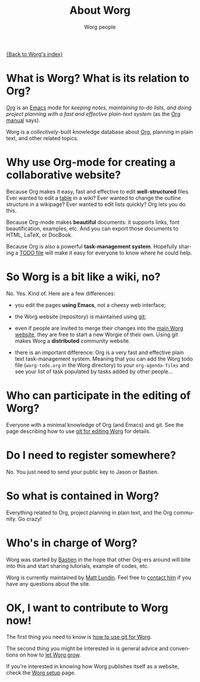#+STARTUP:    align fold nodlcheck hidestars oddeven lognotestate
#+SEQ_TODO:   TODO(t) INPROGRESS(i) WAITING(w@) | DONE(d) CANCELED(c@)
#+TAGS:       Write(w) Update(u) Fix(f) Check(c) 
#+TITLE:      About Worg
#+AUTHOR:     Worg people
#+EMAIL:      mdl AT imapmail DOT org
#+LANGUAGE:   en
#+PRIORITIES: A C B
#+CATEGORY:   worg
#+OPTIONS:   H:3 num:nil toc:t \n:nil ::t |:t ^:t -:t f:t *:t tex:t d:(HIDE) tags:not-in-toc

[[file:index.org][{Back to Worg's index}]]

* What is Worg?  What is its relation to Org?

[[http://www.orgmode.org][Org]] is an [[http://www.gnu.org/software/emacs/][Emacs]] mode for /keeping notes, maintaining to-do lists, and
doing project planning with a fast and effective plain-text system/
(as the [[http://www.orgmode.org/org.html][Org manual]] says).

Worg is a /collectively/-built knowledge database about [[http://orgmode.org][Org]],
planning in plain text, and other related topics.

* Why use Org-mode for creating a collaborative website?

Because Org makes it easy, fast and effective to edit *well-structured*
files.  Ever wanted to edit a [[file:org-tutorials/tables.org][table]] in a wiki?  Ever wanted to change the
outline structure in a wikipage?  Ever wanted to edit lists quickly?  Org
lets you do this.

Because Org-mode makes *beautiful* documents: it supports links, font
beautification, examples, etc.  And you can export those documents to
HTML, LaTeX, or DocBook.

Because Org is also a powerful *task-management system*.  Hopefully sharing
a [[file:worg-todo.org][TODO file]] will make it easy for everyone to know where he could help.

* So Worg is a bit like a wiki, no?

No.  Yes.  Kind of.  Here are a few differences:

- you edit the pages *using Emacs*, not a cheesy web interface;

- the Worg website (repository) is maintained using [[http://git-scm.com/][git]];

- even if people are invited to merge their changes into the [[http://orgmode.org/worg/][main Worg
  website]], they are free to start a new Worgie of their own.  Using git
  makes Worg a *distributed* community website.

- there is an important difference: Org is a very fast and effective plain
  text task-management system.  Meaning that you can add the Worg todo
  file (=worg-todo.org= in the Worg directory) to your =org-agenda-files= and
  see your list of task populated by tasks added by other people...

* Who can participate in the editing of Worg?

Everyone with a minimal knowledge of Org (and Emacs) and git.  See the
page describing how to use [[file:worg-git.org][git for editing Worg]] for details.

* Do I need to register somewhere?

No.  You just need to send your public key to Jason or Bastien.

* So what is contained in Worg?

Everything related to Org, project planning in plain text, and the Org
community.  Go crazy!

* Who's in charge of Worg?

Worg was started by [[http://bzg.fr][Bastien]] in the hope that other Org-ers around will
bite into this and start sharing tutorials, example of codes, etc.

Worg is currently maintained by [[file:users/mlundin.org][Matt Lundin]]. Feel free to [[mailto:mdlATimapmailDOTorg][contact him]] if
you have any questions about the site.

* OK, I want to contribute to Worg now!

The first thing you need to know is [[file:worg-git.org][how to use git for Worg]].

The second thing you might be interested in is general advice and
conventions on how to [[file:worg-editing.org][let Worg grow]].

If you're interested in knowing how Worg publishes itself as a website,
check the [[file:worg-setup.org][Worg setup]] page.
